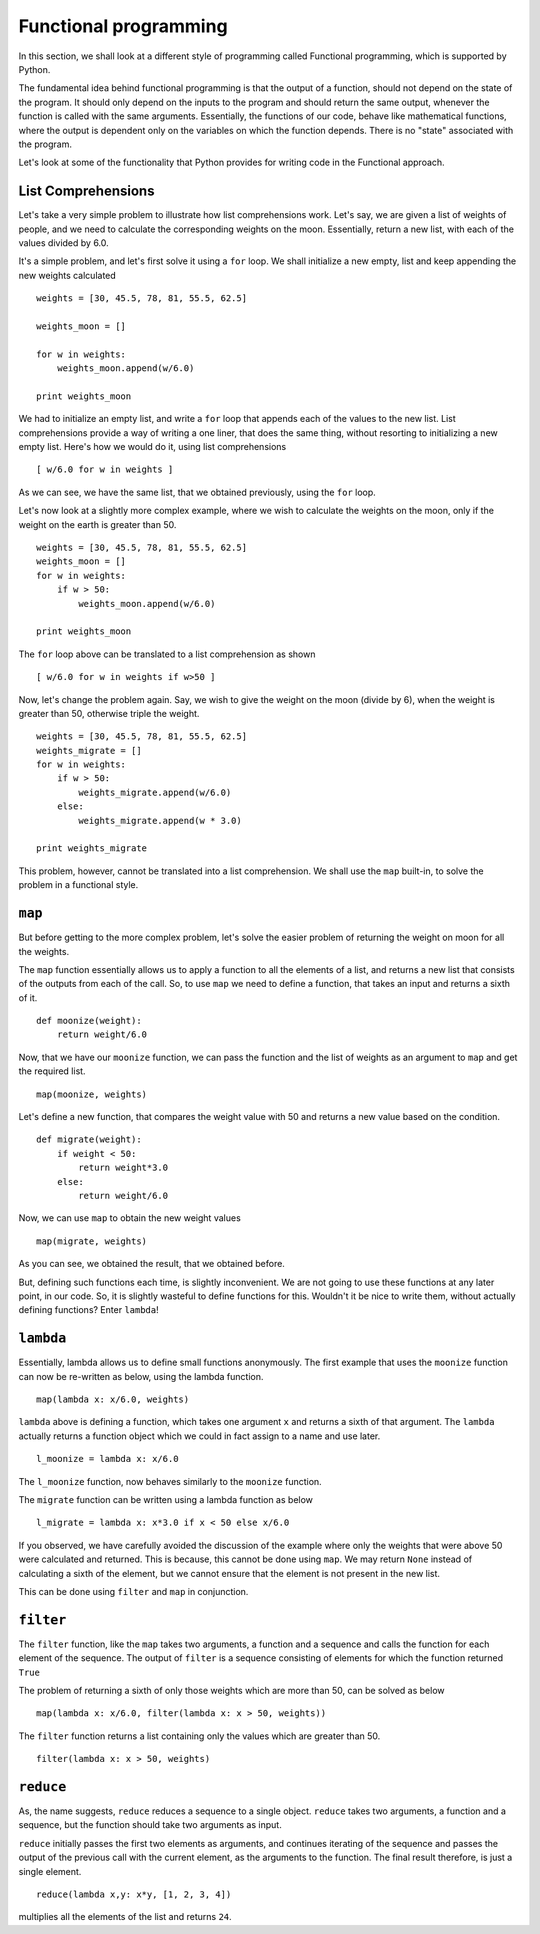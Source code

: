 Functional programming
======================

In this section, we shall look at a different style of programming called
Functional programming, which is supported by Python. 

The fundamental idea behind functional programming is that the output of a
function, should not depend on the state of the program. It should only
depend on the inputs to the program and should return the same output,
whenever the function is called with the same arguments. Essentially, the
functions of our code, behave like mathematical functions, where the output
is dependent only on the variables on which the function depends. There is
no "state" associated with the program. 

Let's look at some of the functionality that Python provides for writing
code in the Functional approach.

List Comprehensions
-------------------

Let's take a very simple problem to illustrate how list comprehensions
work. Let's say, we are given a list of weights of people, and we need to
calculate the corresponding weights on the moon. Essentially, return a new
list, with each of the values divided by 6.0. 

It's a simple problem, and let's first solve it using a ``for`` loop. We
shall initialize a new empty, list and keep appending the new weights
calculated

::

    weights = [30, 45.5, 78, 81, 55.5, 62.5]
    
    weights_moon = []

    for w in weights:
        weights_moon.append(w/6.0)

    print weights_moon

We had to initialize an empty list, and write a ``for`` loop that appends
each of the values to the new list. List comprehensions provide a way of
writing a one liner, that does the same thing, without resorting to
initializing a new empty list. Here's how we would do it, using list
comprehensions

::

    [ w/6.0 for w in weights ]
    
As we can see, we have the same list, that we obtained previously, using
the ``for`` loop. 

Let's now look at a slightly more complex example, where we wish to
calculate the weights on the moon, only if the weight on the earth is
greater than 50. 

::

    weights = [30, 45.5, 78, 81, 55.5, 62.5]
    weights_moon = []
    for w in weights:
        if w > 50:
            weights_moon.append(w/6.0)

    print weights_moon

The ``for`` loop above can be translated to a list comprehension as shown

::

    [ w/6.0 for w in weights if w>50 ]

Now, let's change the problem again. Say, we wish to give the weight on the
moon (divide by 6), when the weight is greater than 50, otherwise triple
the weight.

::

    weights = [30, 45.5, 78, 81, 55.5, 62.5]
    weights_migrate = []
    for w in weights:
        if w > 50:
            weights_migrate.append(w/6.0)
        else:
            weights_migrate.append(w * 3.0)

    print weights_migrate

This problem, however, cannot be translated into a list comprehension. We
shall use the  ``map`` built-in, to solve the problem in a functional
style. 

``map``
-------

But before getting to the more complex problem, let's solve the easier
problem of returning the weight on moon for all the weights. 

The ``map`` function essentially allows us to apply a function to all the
elements of a list, and returns a new list that consists of the outputs
from each of the call. So, to use ``map`` we need to define a function,
that takes an input and returns a sixth of it.

::
    
    def moonize(weight):
        return weight/6.0

Now, that we have our ``moonize`` function, we can pass the function and the
list of weights as an argument to ``map`` and get the required list. 

::

    map(moonize, weights)

Let's define a new function, that compares the weight value with 50 and
returns a new value based on the condition. 

::

    def migrate(weight):
        if weight < 50:
            return weight*3.0
        else:
            return weight/6.0

Now, we can use ``map`` to obtain the new weight values

::

    map(migrate, weights)

As you can see, we obtained the result, that we obtained before. 

But, defining such functions each time, is slightly inconvenient. We are
not going to use these functions at any later point, in our code. So, it is
slightly wasteful to define functions for this. Wouldn't it be nice to
write them, without actually defining functions? Enter ``lambda``!

``lambda``
----------

Essentially, lambda allows us to define small functions anonymously. The
first example that uses the ``moonize`` function can now be re-written as
below, using the lambda function. 

::

    map(lambda x: x/6.0, weights)

``lambda`` above is defining a function, which takes one argument ``x`` and
returns a sixth of that argument. The ``lambda`` actually returns a
function object which we could in fact assign to a name and use later. 

::

    l_moonize = lambda x: x/6.0

The ``l_moonize`` function, now behaves similarly to the ``moonize``
function. 

The ``migrate`` function can be written using a lambda function as below

::

    l_migrate = lambda x: x*3.0 if x < 50 else x/6.0


If you observed, we have carefully avoided the discussion of the example
where only the weights that were above 50 were calculated and returned.
This is because, this cannot be done using ``map``. We may return ``None``
instead of calculating a sixth of the element, but we cannot ensure that
the element is not present in the new list. 

This can be done using ``filter`` and ``map`` in conjunction. 

``filter``
----------

The ``filter`` function, like the ``map`` takes two arguments, a function
and a sequence and calls the function for each element of the sequence. The
output of ``filter`` is a sequence consisting of elements for which the
function returned ``True`` 

The problem of returning a sixth of only those weights which are more than
50, can be solved as below

::

    map(lambda x: x/6.0, filter(lambda x: x > 50, weights))

The ``filter`` function returns a list containing only the values which are
greater than 50. 

::

    filter(lambda x: x > 50, weights)


``reduce``
----------

As, the name suggests, ``reduce`` reduces a sequence to a single object.
``reduce`` takes two arguments, a function and a sequence, but the function
should take two arguments as input. 

``reduce`` initially passes the first two elements as arguments, and
continues iterating of the sequence and passes the output of the previous
call with the current element, as the arguments to the function. The final
result therefore, is just a single element. 

::

    reduce(lambda x,y: x*y, [1, 2, 3, 4])

multiplies all the elements of the list and returns ``24``. 

.. 
   Local Variables:
   mode: rst
   indent-tabs-mode: nil
   sentence-end-double-space: nil
   fill-column: 75
   End:
